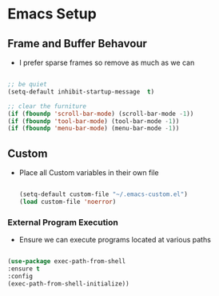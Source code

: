 
* Emacs Setup
** Frame and Buffer Behavour
   - I prefer sparse frames so remove as much as we can

   #+BEGIN_SRC emacs-lisp

     ;; be quiet
     (setq-default inhibit-startup-message  t)

     ;; clear the furniture
     (if (fboundp 'scroll-bar-mode) (scroll-bar-mode -1))
     (if (fboundp 'tool-bar-mode) (tool-bar-mode -1))
     (if (fboundp 'menu-bar-mode) (menu-bar-mode -1))

   #+END_SRC

** Custom
  - Place all Custom variables in their own file

    #+BEGIN_SRC emacs-lisp

      (setq-default custom-file "~/.emacs-custom.el")
      (load custom-file 'noerror)

    #+END_SRC

*** External Program Execution
    - Ensure we can execute programs located at various paths

    #+BEGIN_SRC emacs-lisp

      (use-package exec-path-from-shell
      :ensure t
      :config
      (exec-path-from-shell-initialize))

    #+END_SRC
